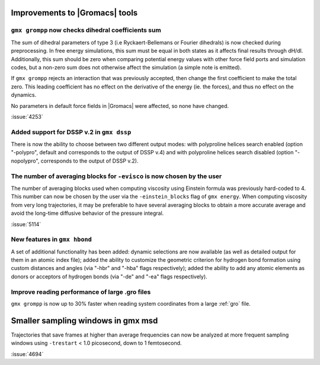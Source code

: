 Improvements to |Gromacs| tools
^^^^^^^^^^^^^^^^^^^^^^^^^^^^^^^

.. Note to developers!
   Please use """"""" to underline the individual entries for fixed issues in the subfolders,
   otherwise the formatting on the webpage is messed up.
   Also, please use the syntax :issue:`number` to reference issues on GitLab, without
   a space between the colon and number!

``gmx grompp`` now checks dihedral coefficients sum
""""""""""""""""""""""""""""""""""""""""""""""""""""

The sum of dihedral parameters of type 3 (i.e Ryckaert-Bellemans or Fourier
dihedrals) is now checked during preprocessing. In free energy simulations,
this sum must be equal in both states as it affects final results 
through dH/dl. Additionally, this sum should be zero when comparing potential
energy values with other force field ports and simulation codes, but a non-zero
sum does not otherwise affect the simulation  (a simple note is emitted).

If ``gmx grompp`` rejects an interaction that was previously accepted,
then change the first coefficient to make the total zero. This leading
coefficient has no effect on the derivative of the energy (ie. the forces),
and thus no effect on the dynamics.

No parameters in default force fields in |Gromacs| were affected, so
none have changed.

:issue:`4253`

Added support for DSSP v.2 in ``gmx dssp``
""""""""""""""""""""""""""""""""""""""""""

There is now the ability to choose between two different output modes: with polyproline helices
search enabled (option "-polypro", default and corresponds to the output of DSSP v.4) and
with polyproline helices search disabled (option "-nopolypro", corresponds to the output of DSSP v.2).

The number of averaging blocks for ``-evisco`` is now chosen by the user
""""""""""""""""""""""""""""""""""""""""""""""""""""""""""""""""""""""""

The number of averaging blocks used when computing viscosity using Einstein formula was previously hard-coded to 4. 
This number can now be chosen by the user via the ``-einstein_blocks`` flag of ``gmx energy``. 
When computing viscosity from very long trajectories, it may be preferable to have several averaging blocks 
to obtain a more accurate average and avoid the long-time diffusive behavior of the pressure integral.

:issue:`5114`

New features in ``gmx hbond``
"""""""""""""""""""""""""""""

A set of additional functionality has been added: dynamic selections are now
available (as well as detailed output for them in an atomic index file); added
the ability to customize the geometric criterion for hydrogen bond formation
using custom distances and angles (via "-hbr" and "-hba" flags respectively);
added the ability to add any atomic elements as donors or acceptors of hydrogen
bonds (via "-de" and "-ea" flags respectively).

Improve reading performance of large .gro files
"""""""""""""""""""""""""""""""""""""""""""""""

``gmx grompp`` is now up to 30% faster when reading system coordinates
from a large :ref:`gro` file.

Smaller sampling windows in gmx msd
^^^^^^^^^^^^^^^^^^^^^^^^^^^^^^^^^^^

Trajectories that save frames at higher than average frequencies can now be analyzed at more frequent sampling windows
using ``-trestart`` < 1.0 picosecond, down to 1 femtosecond. 

:issue:`4694`